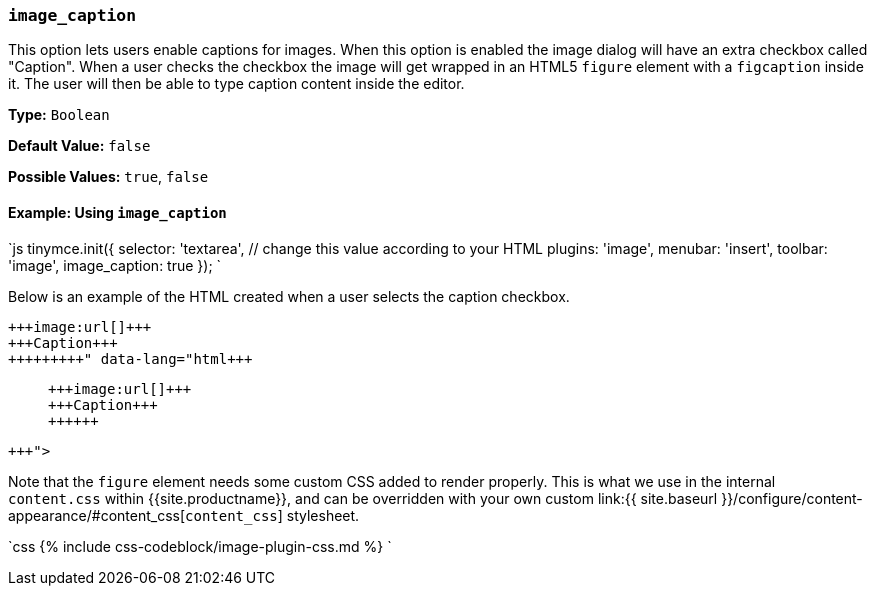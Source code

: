 === `image_caption`

This option lets users enable captions for images. When this option is enabled the image dialog will have an extra checkbox called "Caption". When a user checks the checkbox the image will get wrapped in an HTML5 `figure` element with a `figcaption` inside it. The user will then be able to type caption content inside the editor.

*Type:* `Boolean`

*Default Value:* `false`

*Possible Values:* `true`, `false`

==== Example: Using `image_caption`

`js
tinymce.init({
  selector: 'textarea',  // change this value according to your HTML
  plugins: 'image',
  menubar: 'insert',
  toolbar: 'image',
  image_caption: true
});
`

Below is an example of the HTML created when a user selects the caption checkbox.

```html+++<figure class="image">+++image:url[]+++<figcaption>+++Caption+++</figcaption>++++++</figure>+++

```

Note that the `figure` element needs some custom CSS added to render properly. This is what we use in the internal `content.css` within {{site.productname}}, and can be overridden with your own custom link:{{ site.baseurl }}/configure/content-appearance/#content_css[`content_css`] stylesheet.

`css
{% include css-codeblock/image-plugin-css.md %}
`
